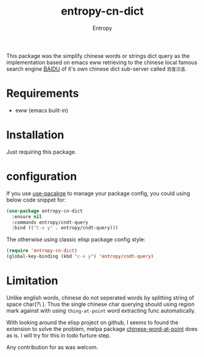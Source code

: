 # Local Variables:
# fill-column: 70
# org-adapt-indentation: nil
# org-download-image-dir: "./img/"
# eval: (auto-fill-mode)
# End:
#+title: entropy-cn-dict
#+author: Entropy

This package was the simplify chinese words or strings dict query as
the implementation based on emacs eww retrieving to the chinese local
famous search engine [[https://www.baidu.com][BAIDU]] of it's own chinese dict sub-server called
=百度汉语=.

* Requirements 

- eww (emacs built-in)

* Installation

Just requiring this package.

* configuration

If you use [[https://github.com/jwiegley/use-package][use-pacakge]] to manage your package config, you could using
below code snippet for:

#+BEGIN_SRC emacs-lisp
  (use-package entropy-cn-dict
    :ensure nil
    :commands entropy/cndt-query
    :bind (("C-x y" . entropy/cndt-query)))
#+END_SRC

The otherwise using classic elisp package config style:
#+BEGIN_SRC emacs-lisp
  (require 'entropy-cn-dict)
  (global-key-binding (kbd "c-x y") 'entropy/cndt-query)
#+END_SRC

* Limitation

Unlike english words, chinese do not seperated words by splitting
string of space char(?\ ). Thus the single chinese char querying
should using region mark against with using ~thing-at-point~ word
extracting func automatically. 

With looking around the elisp project on github, I seems to found the
extension to solve the problem, melpa package [[https://github.com/xuchunyang/chinese-word-at-point.el][chinese-word-at-point]]
does as is. I will try for this in todo furture step.

Any contribution for as was welcom.


